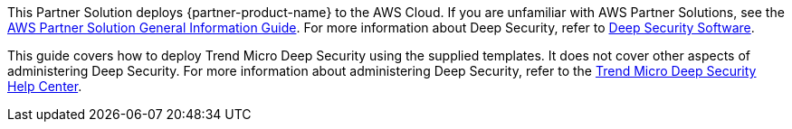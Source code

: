 This Partner Solution deploys {partner-product-name} to the AWS Cloud. If you are unfamiliar with AWS Partner Solutions, see the https://fwd.aws/rA69w?[AWS Partner Solution General Information Guide^]. For more information about Deep Security, refer to https://www.trendmicro.com/en_us/business/products/hybrid-cloud/deep-security.html[Deep Security Software^].

This guide covers how to deploy Trend Micro Deep Security using the supplied templates. It does not cover other aspects of administering Deep Security. For more information about administering Deep Security, refer to the https://help.deepsecurity.trendmicro.com/20_0/on-premise/welcome.html[Trend Micro Deep Security Help Center^].
